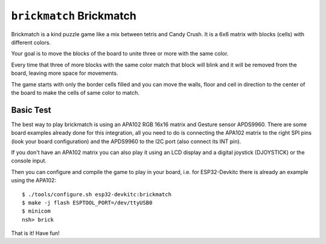 =========================
``brickmatch`` Brickmatch
=========================

Brickmatch is a kind puzzle game like a mix between tetris and Candy
Crush. It is a 6x6 matrix with blocks (cells) with different colors.

Your goal is to move the blocks of the board to unite three or
more with the same color.

Every time that three of more blocks with the same color match that block
will blink and it will be removed from the board, leaving more space
for movements.

The game starts with only the border cells filled and you can move the
walls, floor and ceil in direction to the center of the board to make
the cells of same color to match.

Basic Test
----------

The best way to play brickmatch is using an APA102 RGB 16x16 matrix
and Gesture sensor APDS9960. There are some board examples already
done for this integration, all you need to do is connecting the APA102
matrix to the right SPI pins (look your board configuration) and the
APDS9960 to the I2C port (also connect its INT pin).

If you don't have an APA102 matrix you can also play it using an LCD
display and a digital joystick (DJOYSTICK) or the console input. 

Then you can configure and compile the game to play in your board,
i.e. for ESP32-Devkitc there is already an example using the APA102::


    $ ./tools/configure.sh esp32-devkitc:brickmatch
    $ make -j flash ESPTOOL_PORT=/dev/ttyUSB0
    $ minicom
    nsh> brick

That is it! Have fun!
